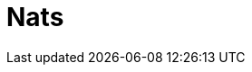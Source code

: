 // Do not edit directly!
// This file was generated by camel-quarkus-maven-plugin:update-extension-doc-page

= Nats
:cq-artifact-id: camel-quarkus-nats
:cq-artifact-id-base: nats
:cq-native-supported: true
:cq-status: Stable
:cq-deprecated: false
:cq-jvm-since: 1.1.0
:cq-native-since: 1.1.0
:cq-camel-part-name: nats
:cq-camel-part-title: Nats
:cq-camel-part-description: Send and receive messages from NATS messaging system.
:cq-extension-page-title: Nats
